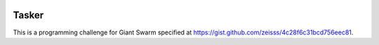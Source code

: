 .. image:: https://requires.io/github/adamtheturtle/chroot_tasker/requirements.svg?branch=master
     :target: https://requires.io/github/adamtheturtle/chroot_tasker/requirements/?branch=master
     :alt: Requirements Status

Tasker
------

This is a programming challenge for Giant Swarm specified at
https://gist.github.com/zeisss/4c28f6c31bcd756eec81.
